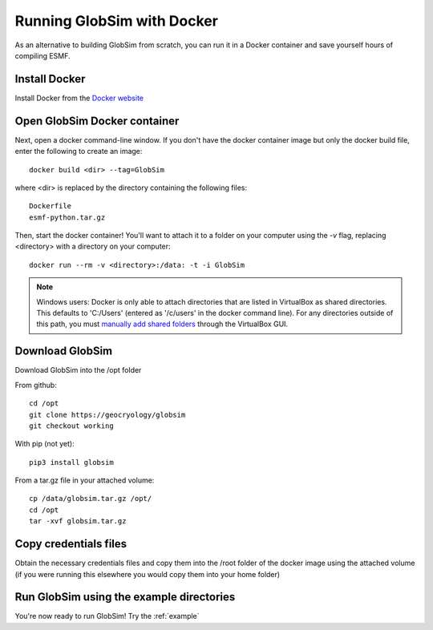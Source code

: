 .. _docker:

Running GlobSim with Docker
============================

As an alternative to building GlobSim from scratch, you can run it in a Docker container and save yourself hours of compiling ESMF.

Install Docker
--------------
Install Docker from the `Docker website <https://www.docker.com/get-started>`_


Open GlobSim Docker container
-----------------------------
Next, open a docker command-line window.
If you don't have the docker container image but only the docker build file, enter the following to create an image::

    docker build <dir> --tag=GlobSim
    
where <dir> is replaced by the directory containing the following files::

    Dockerfile
    esmf-python.tar.gz
    
Then, start the docker container! You'll want to attach it to a folder on your computer using the `-v` flag, replacing <directory> with a directory on your computer::

    docker run --rm -v <directory>:/data: -t -i GlobSim
    
.. note:: Windows users: Docker is only able to attach directories that are listed in VirtualBox as shared directories. This defaults to 'C:/Users' (entered as '/c/users' in the docker command line). For any directories outside of this path, you must `manually add shared folders <http://support.divio.com/local-development/docker/how-to-use-a-directory-outside-cusers-with-docker-toolboxdocker-for-windows>`_ through the VirtualBox GUI.  

Download GlobSim
----------------
Download GlobSim into the /opt folder

From github::
  
    cd /opt
    git clone https://geocryology/globsim
    git checkout working
    
With pip (not yet)::
 
    pip3 install globsim
    
From a tar.gz file in your attached volume::

    cp /data/globsim.tar.gz /opt/
    cd /opt
    tar -xvf globsim.tar.gz
    
Copy credentials files
----------------------
Obtain the necessary credentials files and copy them into the /root folder of the docker image using the attached volume (if you were running this elsewhere you would copy them into your home folder)

Run GlobSim using the example directories
-----------------------------------------
You're now ready to run GlobSim! Try the :ref:`example`

